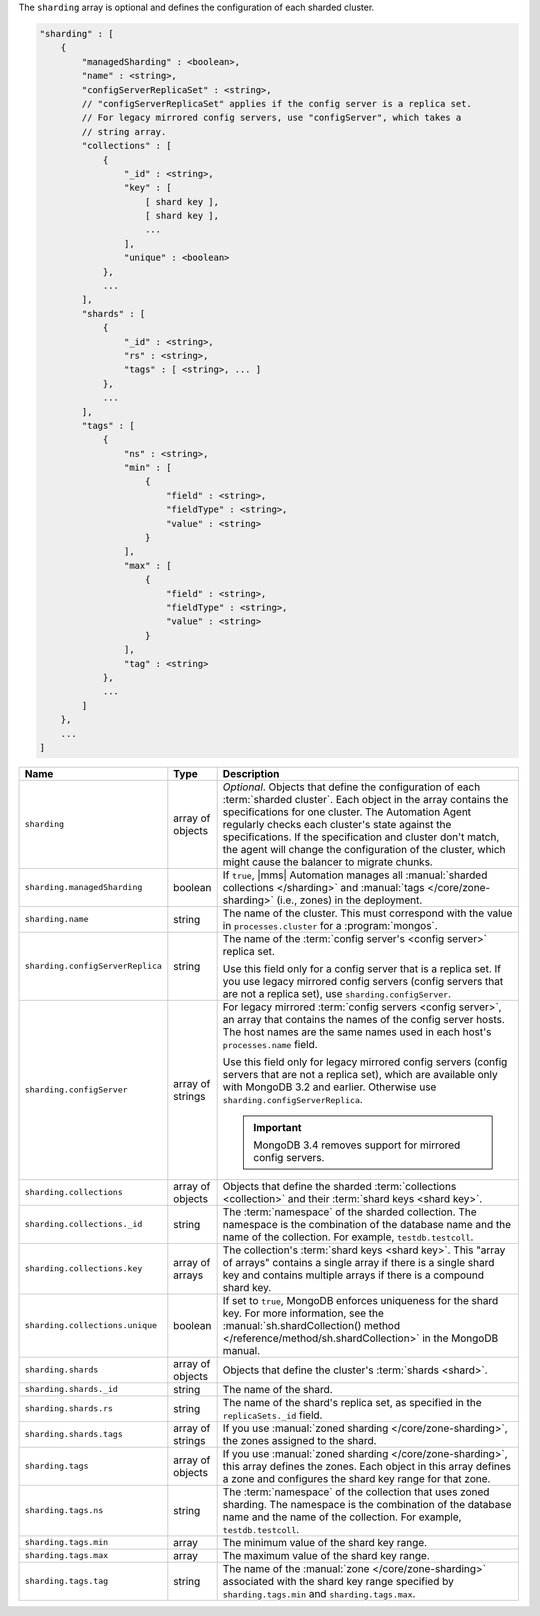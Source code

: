 The ``sharding`` array is optional and defines the configuration of each sharded cluster.

.. code-block:: cfg

   "sharding" : [
       {
           "managedSharding" : <boolean>,
           "name" : <string>,
           "configServerReplicaSet" : <string>,
           // "configServerReplicaSet" applies if the config server is a replica set.
           // For legacy mirrored config servers, use "configServer", which takes a
           // string array.
           "collections" : [
               {
                   "_id" : <string>,
                   "key" : [
                       [ shard key ],
                       [ shard key ],
                       ...
                   ],
                   "unique" : <boolean>
               },
               ...
           ],
           "shards" : [
               {
                   "_id" : <string>,
                   "rs" : <string>,
                   "tags" : [ <string>, ... ]
               },
               ...
           ],
           "tags" : [
               {
                   "ns" : <string>,
                   "min" : [
                       {
                           "field" : <string>,
                           "fieldType" : <string>,
                           "value" : <string>
                       }
                   ],
                   "max" : [
                       {
                           "field" : <string>,
                           "fieldType" : <string>,
                           "value" : <string>
                       }
                   ],
                   "tag" : <string>
               },
               ...
           ]
       },
       ...
   ]

.. list-table::
   :widths: 30 10 80
   :header-rows: 1

   * - Name
     - Type
     - Description

   * - ``sharding``
     - array of objects
     - *Optional*. Objects that define the configuration of each
       :term:`sharded cluster`. Each object in the array contains the
       specifications for one cluster. The Automation Agent regularly
       checks each cluster's state against the specifications. If the
       specification and cluster don't match, the agent will change the
       configuration of the cluster, which might cause the balancer to
       migrate chunks.

   * - ``sharding.managedSharding``
     - boolean
     - If ``true``, |mms| Automation manages all :manual:`sharded collections </sharding>`
       and :manual:`tags </core/zone-sharding>` (i.e., zones) in the deployment.

   * - ``sharding.name``
     - string
     - The name of the cluster. This must correspond with the value in
       ``processes.cluster`` for a :program:`mongos`.

   * - ``sharding.configServerReplica``
     - string
     - The name of the :term:`config server's <config server>` replica set.

       Use this field only for a config server that is a replica set. If you
       use legacy mirrored config servers (config servers that are not a
       replica set), use ``sharding.configServer``.

   * - ``sharding.configServer``
     - array of strings
     - For legacy mirrored :term:`config servers <config server>`, an array
       that contains the names of the config server hosts. The host names are
       the same names used in each host's ``processes.name`` field.

       Use this field only for legacy mirrored config servers (config servers
       that are not a replica set), which are available only with MongoDB 3.2
       and earlier. Otherwise use ``sharding.configServerReplica``.

       .. important:: MongoDB 3.4 removes support for mirrored config servers.

   * - ``sharding.collections``
     - array of objects
     - Objects that define the sharded :term:`collections <collection>`
       and their :term:`shard keys <shard key>`.

   * - ``sharding.collections._id``
     - string
     - The :term:`namespace` of the sharded collection. The namespace is
       the combination of the database name and the name of the
       collection. For example, ``testdb.testcoll``.

   * - ``sharding.collections.key``
     - array of arrays
     - The collection's :term:`shard keys <shard key>`. This "array of
       arrays" contains a single array if there is a single shard key and
       contains multiple arrays if there is a compound shard key.

   * - ``sharding.collections.unique``
     - boolean
     - If set to ``true``, MongoDB enforces uniqueness for the shard key. For
       more information, see the :manual:`sh.shardCollection()
       method </reference/method/sh.shardCollection>` in
       the MongoDB manual.

   * - ``sharding.shards``
     - array of objects
     - Objects that define the cluster's :term:`shards <shard>`.

   * - ``sharding.shards._id``
     - string
     - The name of the shard.

   * - ``sharding.shards.rs``
     - string
     - The name of the shard's replica set, as specified in the
       ``replicaSets._id`` field.

   * - ``sharding.shards.tags``
     - array of strings
     - If you use :manual:`zoned sharding </core/zone-sharding>`, the zones
       assigned to the shard.

   * - ``sharding.tags``
     - array of objects
     - If you use :manual:`zoned sharding </core/zone-sharding>`, this array
       defines the zones. Each object in this array defines a zone and
       configures the shard key range for that zone.

   * - ``sharding.tags.ns``
     - string
     - The :term:`namespace` of the collection that uses zoned sharding.
       The namespace is the combination of the database name and the name of
       the collection. For example, ``testdb.testcoll``.

   * - ``sharding.tags.min``
     - array
     - The minimum value of the shard key range.

       .. include:: /includes/possibleValues-sharding.tags-ranges.rst

   * - ``sharding.tags.max``
     - array
     - The maximum value of the shard key range.

       .. include:: /includes/possibleValues-sharding.tags-ranges.rst

   * - ``sharding.tags.tag``
     - string

     - The name of the :manual:`zone </core/zone-sharding>` associated with
       the shard key range specified by ``sharding.tags.min`` and
       ``sharding.tags.max``.

.. example:: The ``sharding.tags`` Array with Compound Shard Key

   The following example configuration defines a compound shard key range with a
   min value of ``{ a : 1, b : ab }`` and a max value of ``{ a : 100, b : fg }``.
   The example defines the range on the ``testdb.test1`` collection and assigns
   it to zone ``zone1``.

   .. code-block:: cfg

      "tags" : [
          {
              "ns" : "testdb.test1",
              "min" : [
                  {
                      "field" : "a",
                      "fieldType" : "integer",
                      "value" : "1"
                  },
                  {
                      "field" : "b",
                      "fieldType" : "string",
                      "value" : "ab"
                  }
              ],
              "max" : [
                  {
                      "field" : "a",
                      "fieldType" : "integer",
                      "value" : "100"
                  },
                  {
                      "field" : "b",
                      "fieldType" : "string",
                      "value" : "fg"
                  }
              ],
              "tag" : "zone1"
          }
      ]
